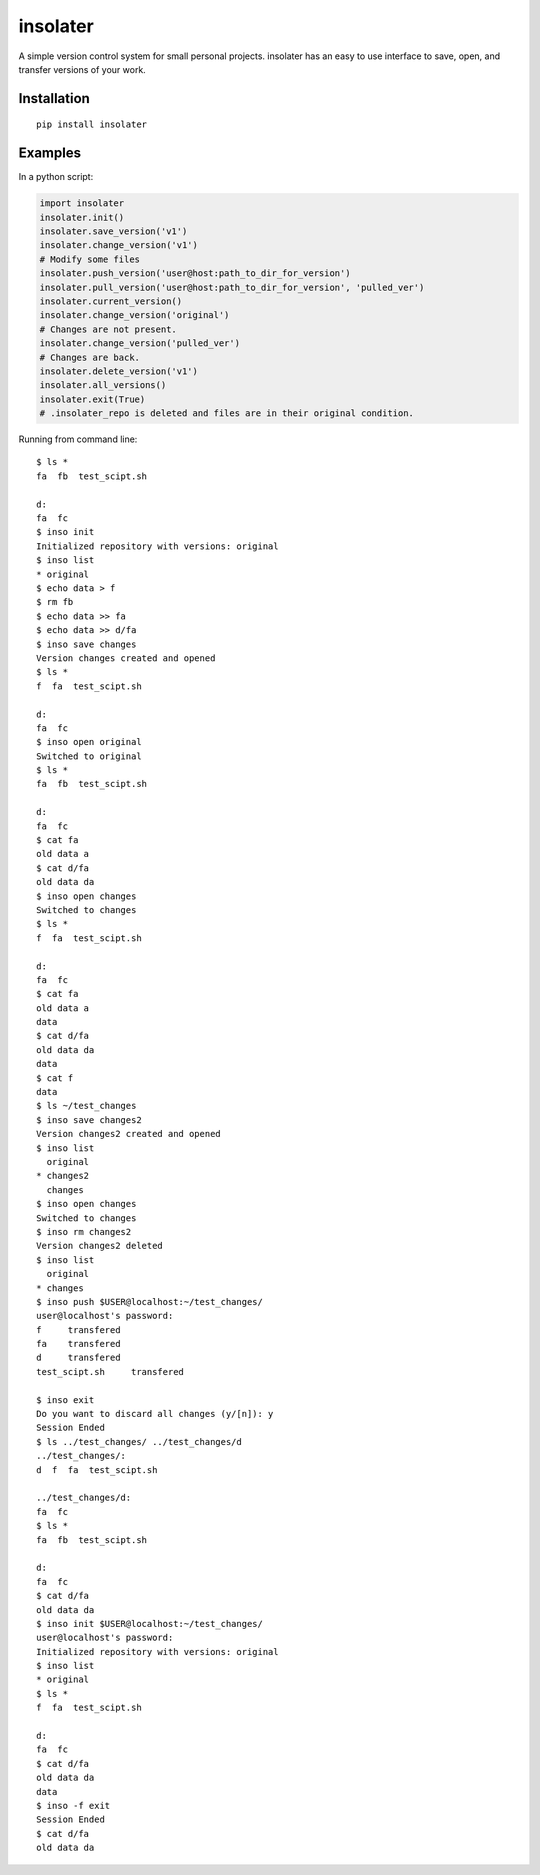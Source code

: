 insolater
=========

A simple version control system for small personal projects.
insolater has an easy to use interface to save, open, and transfer versions
of your work.

Installation
------------
::

  pip install insolater

Examples
--------
In a python script:

.. code-block:: python

  import insolater
  insolater.init()
  insolater.save_version('v1')
  insolater.change_version('v1')
  # Modify some files
  insolater.push_version('user@host:path_to_dir_for_version')
  insolater.pull_version('user@host:path_to_dir_for_version', 'pulled_ver')
  insolater.current_version()
  insolater.change_version('original')
  # Changes are not present.
  insolater.change_version('pulled_ver')
  # Changes are back.
  insolater.delete_version('v1')
  insolater.all_versions()
  insolater.exit(True)
  # .insolater_repo is deleted and files are in their original condition.

Running from command line::

  $ ls *
  fa  fb  test_scipt.sh

  d:
  fa  fc
  $ inso init
  Initialized repository with versions: original
  $ inso list
  * original
  $ echo data > f
  $ rm fb
  $ echo data >> fa
  $ echo data >> d/fa
  $ inso save changes
  Version changes created and opened
  $ ls *
  f  fa  test_scipt.sh

  d:
  fa  fc
  $ inso open original
  Switched to original
  $ ls *
  fa  fb  test_scipt.sh

  d:
  fa  fc
  $ cat fa
  old data a
  $ cat d/fa
  old data da
  $ inso open changes
  Switched to changes
  $ ls *
  f  fa  test_scipt.sh

  d:
  fa  fc
  $ cat fa
  old data a
  data
  $ cat d/fa
  old data da
  data
  $ cat f
  data
  $ ls ~/test_changes
  $ inso save changes2
  Version changes2 created and opened
  $ inso list
    original
  * changes2
    changes
  $ inso open changes
  Switched to changes
  $ inso rm changes2
  Version changes2 deleted
  $ inso list
    original
  * changes
  $ inso push $USER@localhost:~/test_changes/
  user@localhost's password:
  f     transfered
  fa    transfered
  d     transfered
  test_scipt.sh     transfered

  $ inso exit
  Do you want to discard all changes (y/[n]): y
  Session Ended
  $ ls ../test_changes/ ../test_changes/d
  ../test_changes/:
  d  f  fa  test_scipt.sh

  ../test_changes/d:
  fa  fc
  $ ls *
  fa  fb  test_scipt.sh

  d:
  fa  fc
  $ cat d/fa
  old data da
  $ inso init $USER@localhost:~/test_changes/
  user@localhost's password: 
  Initialized repository with versions: original
  $ inso list
  * original
  $ ls *
  f  fa  test_scipt.sh

  d:
  fa  fc
  $ cat d/fa
  old data da
  data
  $ inso -f exit
  Session Ended
  $ cat d/fa
  old data da

